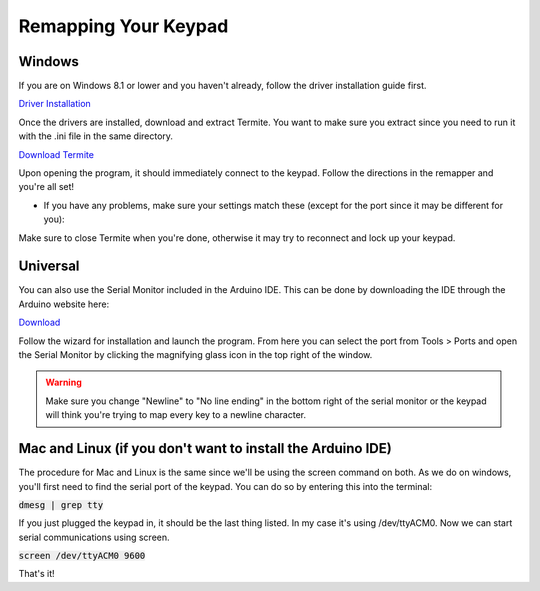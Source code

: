 Remapping Your Keypad
=================================

Windows
*******

If you are on Windows 8.1 or lower and you haven't already, follow the driver installation guide first.

`Driver Installation <http://docs.thnikk.moe/en/latest/driver.html>`_

Once the drivers are installed, download and extract Termite. You want to make sure you extract since you need to run it with the .ini file in the same directory.

`Download Termite <https://puu.sh/w8Zj5/01aa028013.zip>`_

Upon opening the program, it should immediately connect to the keypad. Follow the directions in the remapper and you're all set!

* If you have any problems, make sure your settings match these (except for the port since it may be different for you):

.. image:: http://puu.sh/C8hhI/6d005fdf84.png

Make sure to close Termite when you're done, otherwise it may try to reconnect and lock up your keypad.


Universal
*********

You can also use the Serial Monitor included in the Arduino IDE. This can be done by downloading the IDE through the Arduino website here:

`Download <https://www.arduino.cc/en/Main/Software>`_

Follow the wizard for installation and launch the program. From here you can select the port from Tools > Ports and open the Serial Monitor by clicking the magnifying glass icon in the top right of the window.

.. warning::
    Make sure you change "Newline" to "No line ending" in the bottom right of the serial monitor or the keypad will think you're trying to map every key to a newline character.


Mac and Linux (if you don't want to install the Arduino IDE)
************************************************************

The procedure for Mac and Linux is the same since we'll be using the screen command on both. As we do on windows, you'll first need to find the serial port of the keypad. You can do so by entering this into the terminal:

:code:`dmesg | grep tty`

If you just plugged the keypad in, it should be the last thing listed. In my case it's using /dev/ttyACM0. Now we can start serial communications using screen.

:code:`screen /dev/ttyACM0 9600`

That's it!
